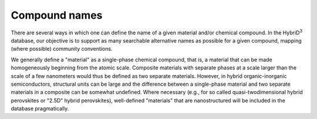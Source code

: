 ========================
Compound names
========================

There are several ways in which one can define the name of a given material and/or chemical compound. In the HybriD\ :sup:`3` database, our objective is to support as many searchable alternative names as possible for a given compound, mapping (where possible) community conventions.

We generally define a "material" as a single-phase chemical compound, that is, a material that can be made homogeneously beginning from the atomic scale. Composite materials with separate phases at a scale larger than the scale of a few nanometers would thus be defined as two separate materials. However, in hybrid organic-inorganic semiconductors, structural units can be large and the difference between a single-phase material and two separate materials in a composite can be somewhat undefined. Where necessary (e.g., for so called quasi-twodimensional hybrid perovskites or "2.5D" hybrid perovskites), well-defined "materials" that are nanostructured will be included in the database pragmatically.  
